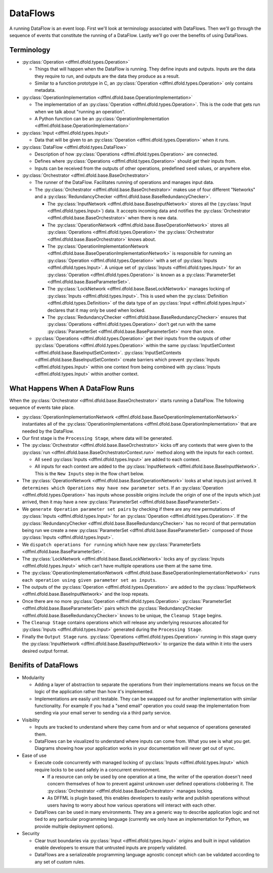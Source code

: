DataFlows
=========

A running DataFlow is an event loop. First we'll look at terminology associated
with DataFlows. Then we'll go through the sequence of events that constitute the
running of a DataFlow. Lastly we'll go over the benefits of using DataFlows.

Terminology
-----------

- :py:class:`Operation <dffml.dfold.types.Operation>`

  - Things that will happen when the DataFlow is running. They define inputs and
    outputs. Inputs are the data they require to run, and outputs are the data
    they produce as a result.

  - Similar to a function prototype in C, an
    :py:class:`Operation <dffml.dfold.types.Operation>` only contains metadata.

- :py:class:`OperationImplementation <dffml.dfold.base.OperationImplementation>`

  - The implementation of an :py:class:`Operation <dffml.dfold.types.Operation>`.
    This is the code that gets run when we talk about "running an operation".

  - A Python function can be an
    :py:class:`OperationImplementation <dffml.dfold.base.OperationImplementation>`

- :py:class:`Input <dffml.dfold.types.Input>`

  - Data that will be given to an
    :py:class:`Operation <dffml.dfold.types.Operation>` when it runs.

- :py:class:`DataFlow <dffml.dfold.types.DataFlow>`

  - Description of how :py:class:`Operations <dffml.dfold.types.Operation>` are
    connected.

  - Defines where :py:class:`Operations <dffml.dfold.types.Operation>` should get
    their inputs from.

  - Inputs can be received from the outputs of other operations, predefined
    ``seed`` values, or anywhere else.

- :py:class:`Orchestrator <dffml.dfold.base.BaseOrchestrator>`

  - The runner of the DataFlow. Facilitates running of operations and manages
    input data.

  - The :py:class:`Orchestrator <dffml.dfold.base.BaseOrchestrator>` makes use of
    four different "Networks" and a
    :py:class:`RedundancyChecker <dffml.dfold.base.BaseRedundancyChecker>`.

    - The :py:class:`InputNetwork <dffml.dfold.base.BaseInputNetwork>` stores all
      the (:py:class:`Input <dffml.dfold.types.Input>`) data. It accepts incoming
      data and notifies the
      :py:class:`Orchestrator <dffml.dfold.base.BaseOrchestrator>` when there is
      new data.

    - The :py:class:`OperationNetwork <dffml.dfold.base.BaseOperationNetwork>`
      stores all :py:class:`Operations <dffml.dfold.types.Operation>` the
      :py:class:`Orchestrator <dffml.dfold.base.BaseOrchestrator>` knows about.

    - The :py:class:`OperationImplementationNetwork <dffml.dfold.base.BaseOperationImplementationNetwork>`
      is responsible for running an
      :py:class:`Operation <dffml.dfold.types.Operation>` with a set of
      :py:class:`Inputs <dffml.dfold.types.Input>`. A unique set of
      :py:class:`Inputs <dffml.dfold.types.Input>` for an
      :py:class:`Operation <dffml.dfold.types.Operation>` is known as a
      :py:class:`ParameterSet <dffml.dfold.base.BaseParameterSet>`.

    - The :py:class:`LockNetwork <dffml.dfold.base.BaseLockNetwork>`
      manages locking of :py:class:`Inputs <dffml.dfold.types.Input>`. This is used
      when the :py:class:`Definition <dffml.dfold.types.Definition>` of the data
      type of an :py:class:`Input <dffml.dfold.types.Input>` declares that it may
      only be used when locked.

    - The :py:class:`RedundancyChecker <dffml.dfold.base.BaseRedundancyChecker>`
      ensures that :py:class:`Operations <dffml.dfold.types.Operation>` don't get
      run with the same
      :py:class:`ParameterSet <dffml.dfold.base.BaseParameterSet>` more than once.

  - :py:class:`Operations <dffml.dfold.types.Operation>` get their inputs from
    the outputs of other :py:class:`Operations <dffml.dfold.types.Operation>`
    within the same
    :py:class:`InputSetContext <dffml.dfold.base.BaseInputSetContext>`.
    :py:class:`InputSetContexts <dffml.dfold.base.BaseInputSetContext>` create
    barriers which prevent
    :py:class:`Inputs <dffml.dfold.types.Input>` within one context from being
    combined with :py:class:`Inputs <dffml.dfold.types.Input>` within another
    context.

.. Not sure if we want this example here, no other bullet points have examples.

  In the :doc:`/examples/integration` example use case. There is a DataFlow
  which collects information on a Git repo. Each URL is used as a context,
  as well as an :py:class:`Input <dffml.dfold.types.Input>`. By using the URL
  as a context we ensure all
  :py:class:`ParameterSets <dffml.dfold.base.BaseParameterSet>` created
  only contain inputs associated with their URL. For example, this prevents
  commit hashes extracted from a downloaded repository from being used as
  as an :py:class:`Input <dffml.dfold.types.Input>` in a
  :py:class:`ParameterSet <dffml.dfold.base.BaseParameterSet>` where the
  directory of downloaded source code contains the code downloaded from a
  different URL.

What Happens When A DataFlow Runs
---------------------------------

When the :py:class:`Orchestrator <dffml.dfold.base.BaseOrchestrator>` starts
running a DataFlow. The following sequence of events take place.

- :py:class:`OperationImplementationNetwork <dffml.dfold.base.BaseOperationImplementationNetwork>`
  instantiates all of the
  :py:class:`OperationImplementations <dffml.dfold.base.OperationImplementation>`
  that are needed by the DataFlow.

- Our first stage is the ``Processing Stage``,  where data will be generated.

- The :py:class:`Orchestrator <dffml.dfold.base.BaseOrchestrator>` kicks off any
  contexts that were given to the
  :py:class:`run <dffml.dfold.base.BaseOrchestratorContext.run>` method along with
  the inputs for each context.

  - All ``seed`` :py:class:`Inputs <dffml.dfold.types.Input>` are added to each
    context.

  - All inputs for each context are added to the
    :py:class:`InputNetwork <dffml.dfold.base.BaseInputNetwork>`. This is the ``New
    Inputs`` step in the flow chart below.

- The :py:class:`OperationNetwork <dffml.dfold.base.BaseOperationNetwork>` looks at
  what inputs just arrived. It ``determines which Operations may have new
  parameter sets``. If an :py:class:`Operation <dffml.dfold.types.Operation>`
  has inputs whose possible origins include the origin of one of the inputs
  which just arrived, then it may have a new
  :py:class:`ParameterSet <dffml.dfold.base.BaseParameterSet>`.

- We ``generate Operation parameter set pairs`` by checking if there are any new
  permutations of :py:class:`Inputs <dffml.dfold.types.Input>` for an
  :py:class:`Operation <dffml.dfold.types.Operation>`. If the
  :py:class:`RedundancyChecker <dffml.dfold.base.BaseRedundancyChecker>`
  has no record of that permutation being run we create a new
  :py:class:`ParameterSet <dffml.dfold.base.BaseParameterSet>` composed of
  those :py:class:`Inputs <dffml.dfold.types.Input>`.

- We ``dispatch operations for running`` which have new
  :py:class:`ParameterSets <dffml.dfold.base.BaseParameterSet>`.

- The :py:class:`LockNetwork <dffml.dfold.base.BaseLockNetwork>` locks any
  of :py:class:`Inputs <dffml.dfold.types.Input>` which can't have multiple
  operations use them at the same time.

- The :py:class:`OperationImplementationNetwork <dffml.dfold.base.BaseOperationImplementationNetwork>`
  ``runs each operation using given parameter set as inputs``.

- The outputs of the
  :py:class:`Operation <dffml.dfold.types.Operation>` are added to the
  :py:class:`InputNetwork <dffml.dfold.base.BaseInputNetwork>` and the loop
  repeats.

- Once there are no more
  :py:class:`Operation <dffml.dfold.types.Operation>`
  :py:class:`ParameterSet <dffml.dfold.base.BaseParameterSet>` pairs
  which the
  :py:class:`RedundancyChecker <dffml.dfold.base.BaseRedundancyChecker>` knows to
  be unique, the ``Cleanup Stage`` begins.

- The ``Cleanup Stage`` contains operations which will release any underlying
  resources allocated for :py:class:`Inputs <dffml.dfold.types.Input>` generated
  during the ``Processing Stage``.

- Finally the ``Output Stage`` runs.
  :py:class:`Operations <dffml.dfold.types.Operation>` running in this stage query
  the :py:class:`InputNetwork <dffml.dfold.base.BaseInputNetwork>` to organize the
  data within it into the users desired output format.

.. TODO Auto generate this

    graph TD

    inputs[New Inputs]
    operations[Operations]
    opimps[Operation Implementations]

    ictx[Input Network]
    opctx[Operation Network]
    opimpctx[Operation Implementation Network]
    rctx[Redundency Checker]
    lctx[Lock Network]


    opctx_operations[Determine which Operations may have new parameter sets]
    ictx_gather_inputs[Generate Operation parameter set pairs]
    opimpctx_dispatch[Dispatch operation for running]
    opimpctx_run_operation[Run an operation using given parameter set as inputs]

    inputs --> ictx

    operations -->|Register With| opctx
    opimps -->|Register With| opimpctx

    ictx --> opctx_operations
    opctx --> opctx_operations

    opctx_operations --> ictx_gather_inputs
    ictx_gather_inputs --> rctx
    rctx --> |If operation has not been run with given parameter set before| opimpctx_dispatch

    opimpctx_dispatch --> opimpctx

    opimpctx --> lctx

    lctx --> |Lock any inputs that can't be used at the same time| opimpctx_run_operation

    opimpctx_run_operation --> |Outputs of Operation become inputs to other operations| inputs

.. image:: /images/dataflow_diagram.svg
    :alt: Flow chart showing how DataFlow Orchestrator works

Benifits of DataFlows
---------------------

- Modularity

  - Adding a layer of abstraction to separate the operations from their
    implementations means we focus on the logic of the application rather than
    how it's implemented.

  - Implementations are easily unit testable. They can be swapped out for
    another implementation with similar functionality. For example if you had a
    "send email" operation you could swap the implementation from sending via
    your email server to sending via a third party service.

- Visibility

  - Inputs are tracked to understand where they came from and or what sequence
    of operations generated them.

  - DataFlows can be visualized to understand where inputs can come from. What
    you see is what you get. Diagrams showing how your application works in your
    documentation will never get out of sync.

- Ease of use

  - Execute code concurrently with managed locking of
    :py:class:`Inputs <dffml.dfold.types.Input>` which require locks to be used
    safely in a concurrent environment.

    - If a resource can only be used by one operation at a time, the writer of
      the operation doesn't need concern themselves of how to prevent against
      unknown user defined operations clobbering it. The
      :py:class:`Orchestrator <dffml.dfold.base.BaseOrchestrator>` manages locking.

    - As DFFML is plugin based, this enables developers to easily write and
      publish operations without users having to worry about how various
      operations will interact with each other.

  - DataFlows can be used in many environments. They are a generic way to
    describe application logic and not tied to any particular programming
    language (currently we only have an implementation for Python, we provide
    multiple deployment options).

- Security

  - Clear trust boundaries via :py:class:`Input <dffml.dfold.types.Input>` origins
    and built in input validation enable developers to ensure that untrusted
    inputs are properly validated.

  - DataFlows are a serializeable programming language agnostic concept which
    can be validated according to any set of custom rules.
